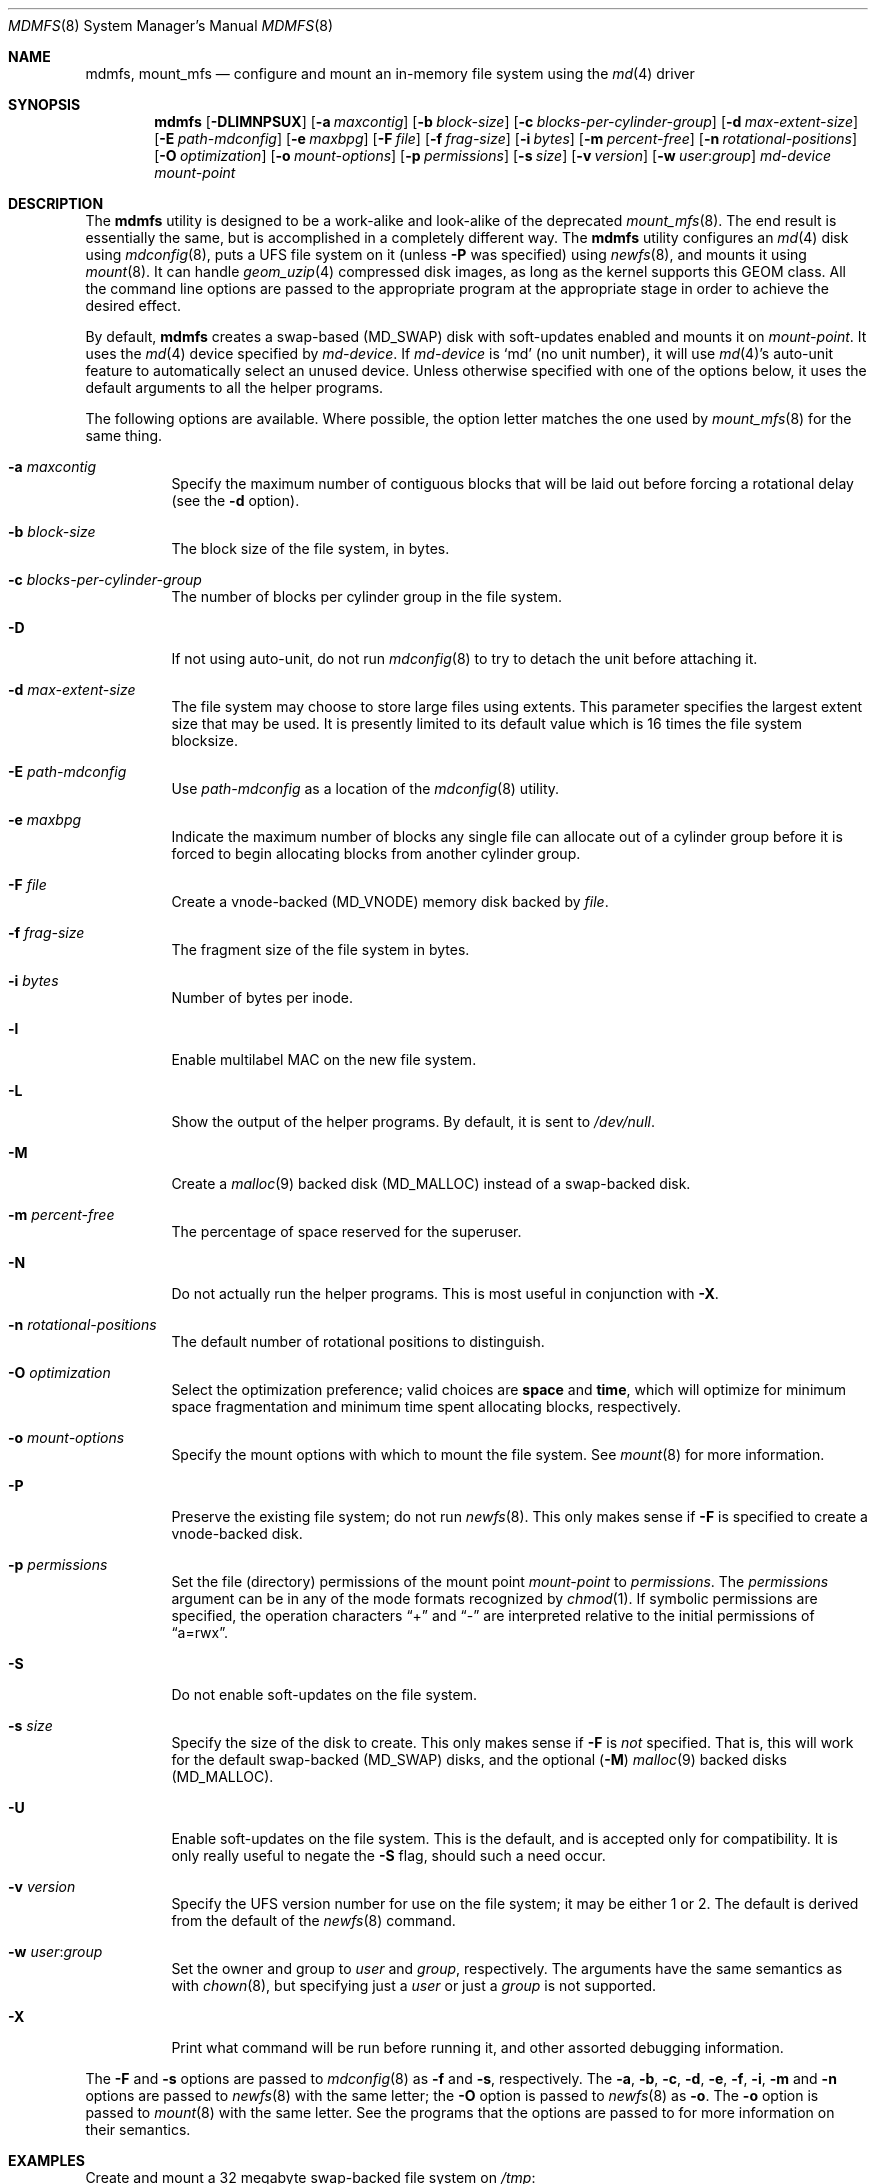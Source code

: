 .\"
.\" Copyright (c) 2001 Dima Dorfman.
.\" All rights reserved.
.\"
.\" Redistribution and use in source and binary forms, with or without
.\" modification, are permitted provided that the following conditions
.\" are met:
.\" 1. Redistributions of source code must retain the above copyright
.\"    notice, this list of conditions and the following disclaimer.
.\" 2. Redistributions in binary form must reproduce the above copyright
.\"    notice, this list of conditions and the following disclaimer in the
.\"    documentation and/or other materials provided with the distribution.
.\"
.\" THIS SOFTWARE IS PROVIDED BY THE AUTHOR AND CONTRIBUTORS ``AS IS'' AND
.\" ANY EXPRESS OR IMPLIED WARRANTIES, INCLUDING, BUT NOT LIMITED TO, THE
.\" IMPLIED WARRANTIES OF MERCHANTABILITY AND FITNESS FOR A PARTICULAR PURPOSE
.\" ARE DISCLAIMED.  IN NO EVENT SHALL THE AUTHOR OR CONTRIBUTORS BE LIABLE
.\" FOR ANY DIRECT, INDIRECT, INCIDENTAL, SPECIAL, EXEMPLARY, OR CONSEQUENTIAL
.\" DAMAGES (INCLUDING, BUT NOT LIMITED TO, PROCUREMENT OF SUBSTITUTE GOODS
.\" OR SERVICES; LOSS OF USE, DATA, OR PROFITS; OR BUSINESS INTERRUPTION)
.\" HOWEVER CAUSED AND ON ANY THEORY OF LIABILITY, WHETHER IN CONTRACT, STRICT
.\" LIABILITY, OR TORT (INCLUDING NEGLIGENCE OR OTHERWISE) ARISING IN ANY WAY
.\" OUT OF THE USE OF THIS SOFTWARE, EVEN IF ADVISED OF THE POSSIBILITY OF
.\" SUCH DAMAGE.
.\"
.\" $FreeBSD: src/sbin/mdmfs/mdmfs.8,v 1.20.8.2 2007/03/11 18:24:22 matteo Exp $
.\"
.Dd February 15, 2007
.Dt MDMFS 8
.Os
.Sh NAME
.Nm mdmfs ,
.Nm mount_mfs
.Nd configure and mount an in-memory file system using the
.Xr md 4
driver
.Sh SYNOPSIS
.Nm
.Op Fl DLlMNPSUX
.Op Fl a Ar maxcontig
.Op Fl b Ar block-size
.Op Fl c Ar blocks-per-cylinder-group
.Op Fl d Ar max-extent-size 
.Op Fl E Ar path-mdconfig
.Op Fl e Ar maxbpg
.Op Fl F Ar file
.Op Fl f Ar frag-size
.Op Fl i Ar bytes
.Op Fl m Ar percent-free
.Op Fl n Ar rotational-positions
.Op Fl O Ar optimization
.Op Fl o Ar mount-options
.Op Fl p Ar permissions
.Op Fl s Ar size
.Op Fl v Ar version
.Op Fl w Ar user : Ns Ar group
.Ar md-device
.Ar mount-point
.Sh DESCRIPTION
The
.Nm
utility is designed to be a work-alike and look-alike of the deprecated
.Xr mount_mfs 8 .
The end result is essentially the same,
but is accomplished in a completely different way.
The
.Nm
utility configures an
.Xr md 4
disk using
.Xr mdconfig 8 ,
puts a UFS file system on it (unless
.Fl P
was specified) using
.Xr newfs 8 ,
and mounts it using
.Xr mount 8 .
It can handle 
.Xr geom_uzip 4 
compressed disk images, as long as the kernel supports this GEOM class.
All the command line options are passed to the appropriate program
at the appropriate stage in order to achieve the desired effect.
.Pp
By default,
.Nm
creates a swap-based
.Pq Dv MD_SWAP
disk with soft-updates enabled
and mounts it on
.Ar mount-point .
It uses the
.Xr md 4
device specified by
.Ar md-device .
If
.Ar md-device
is
.Ql md
(no unit number),
it will use
.Xr md 4 Ns 's
auto-unit feature to automatically select an unused device.
Unless otherwise specified with one of the options below,
it uses the default arguments to all the helper programs.
.Pp
The following options are available.
Where possible,
the option letter matches the one used by
.Xr mount_mfs 8
for the same thing.
.Bl -tag -width indent
.It Fl a Ar maxcontig
Specify the maximum number of contiguous blocks that will be laid
out before forcing a rotational delay
(see the
.Fl d
option).
.It Fl b Ar block-size
The block size of the file system, in bytes.
.It Fl c Ar blocks-per-cylinder-group
The number of blocks per cylinder group in the file system.
.It Fl D
If not using auto-unit,
do not run
.Xr mdconfig 8
to try to detach the unit before attaching it.
.It Fl d Ar max-extent-size
The file system may choose to store large files using extents.
This parameter specifies the largest extent size that may be
used.  It is presently limited to its default value which is 16
times the file system blocksize.
.It Fl E Ar path-mdconfig
Use
.Ar path-mdconfig
as a location of the
.Xr mdconfig 8
utility.
.It Fl e Ar maxbpg
Indicate the maximum number of blocks any single file can allocate
out of a cylinder group before it is forced to begin allocating
blocks from another cylinder group.
.It Fl F Ar file
Create a vnode-backed
.Pq Dv MD_VNODE
memory disk backed by
.Ar file .
.It Fl f Ar frag-size
The fragment size of the file system in bytes.
.It Fl i Ar bytes
Number of bytes per inode.
.It Fl l
Enable multilabel MAC on the new file system.
.It Fl L
Show the output of the helper programs.
By default,
it is sent to
.Pa /dev/null .
.It Fl M
Create a
.Xr malloc 9
backed disk
.Pq Dv MD_MALLOC
instead of a swap-backed disk.
.It Fl m Ar percent-free
The percentage of space reserved for the superuser.
.It Fl N
Do not actually run the helper programs.
This is most useful in conjunction with
.Fl X .
.It Fl n Ar rotational-positions
The default number of rotational positions to distinguish.
.It Fl O Ar optimization
Select the optimization preference;
valid choices are
.Cm space
and
.Cm time ,
which will optimize for minimum space fragmentation and
minimum time spent allocating blocks,
respectively.
.It Fl o Ar mount-options
Specify the mount options with which to mount the file system.
See
.Xr mount 8
for more information.
.It Fl P
Preserve the existing file system;
do not run
.Xr newfs 8 .
This only makes sense if
.Fl F
is specified to create a vnode-backed disk.
.It Fl p Ar permissions
Set the file (directory) permissions of the mount point
.Ar mount-point
to
.Ar permissions .
The
.Ar permissions
argument can be in any of the mode formats recognized by
.Xr chmod 1 .
If symbolic permissions are specified,
the operation characters
.Dq +
and
.Dq -
are interpreted relative to the initial permissions of
.Dq a=rwx .
.It Fl S
Do not enable soft-updates on the file system.
.It Fl s Ar size
Specify the size of the disk to create.
This only makes sense if
.Fl F
is
.Em not
specified.
That is,
this will work for the default swap-backed
.Pq Dv MD_SWAP
disks,
and the optional
.Pq Fl M
.Xr malloc 9
backed disks
.Pq Dv MD_MALLOC .
.It Fl U
Enable soft-updates on the file system.
This is the default, and is accepted only
for compatibility.
It is only really useful to negate the
.Fl S
flag, should such a need occur.
.It Fl v Ar version
Specify the UFS version number for use on the file system; it may be
either
.Dv 1
or
.Dv 2 .
The default is derived from the default of the
.Xr newfs 8
command.
.It Fl w Ar user : Ns Ar group
Set the owner and group to
.Ar user
and
.Ar group ,
respectively.
The arguments have the same semantics as with
.Xr chown 8 ,
but specifying just a
.Ar user
or just a
.Ar group
is not supported.
.It Fl X
Print what command will be run before running it, and
other assorted debugging information.
.El
.Pp
The
.Fl F
and
.Fl s
options are passed to
.Xr mdconfig 8
as
.Fl f
and
.Fl s ,
respectively.
The
.Fl a , b , c , d , e , f , i , m
and
.Fl n
options are passed to
.Xr newfs 8
with the same letter;
the
.Fl O
option is passed to
.Xr newfs 8
as
.Fl o .
The
.Fl o
option is passed to
.Xr mount 8
with the same letter.
See the programs that the options are passed to for more information
on their semantics.
.Sh EXAMPLES
Create and mount a 32 megabyte swap-backed file system on
.Pa /tmp :
.Pp
.Dl "mdmfs -s 32m md /tmp"
.Pp
The same file system created as an entry in
.Pa /etc/fstab :
.Pp
.Dl "md /tmp mfs rw,-s32m 2 0"
.Pp
Create and mount a 16 megabyte malloc-backed file system on
.Pa /tmp
using the
.Pa /dev/md1
device;
furthermore,
do not use soft-updates on it and mount it
.Cm async :
.Pp
.Dl "mdmfs -M -S -o async -s 16m md1 /tmp"
.Pp
Create and mount a 
.Xr geom_uzip 4
based compressed disk image:
.Pp
.Dl "mdmfs -P -F foo.uzip -oro md.uzip /tmp/"
.Pp
Mount the same image, specifying the
.Pa /dev/md1
device:
.Pp
.Dl "mdmfs -P -F foo.uzip -oro md1.uzip /tmp/"
.Pp
Configure a vnode-backed file system and mount its first partition,
using automatic device numbering:
.Pp
.Dl "mdmfs -P -F foo.img mds1a /tmp/"
.Sh COMPATIBILITY
The
.Nm
utility, while designed to be compatible with
.Xr mount_mfs 8 ,
can be useful by itself.
Since
.Xr mount_mfs 8
had some silly defaults, a
.Dq compatibility
mode is provided for the case where bug-to-bug compatibility is desired.
.Pp
Compatibility is enabled by starting
.Nm
with the name
.Li mount_mfs
or
.Li mfs
(as returned by
.Xr getprogname 3 ) .
In this mode, the following behavior, as done by
.Xr mount_mfs 8 ,
is duplicated:
.Bl -bullet -offset indent
.It
The file mode of
.Ar mount-point
is set by default to
.Li 01777
as if
.Fl p Ar 1777
was given on the command line.
.El
.Sh SEE ALSO
.Xr md 4 ,
.Xr fstab 5 ,
.Xr mdconfig 8 ,
.Xr mount 8 ,
.Xr newfs 8
.Sh AUTHORS
.An Dima Dorfman

